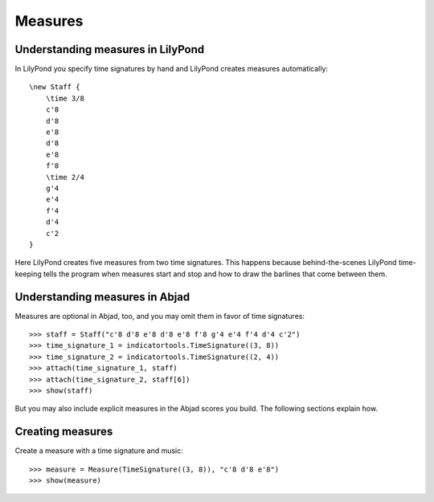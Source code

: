 Measures
========


Understanding measures in LilyPond
----------------------------------

In LilyPond you specify time signatures by hand and LilyPond creates measures
automatically:

::

    \new Staff {
        \time 3/8
        c'8
        d'8
        e'8
        d'8
        e'8
        f'8
        \time 2/4
        g'4
        e'4
        f'4
        d'4
        c'2
    }

.. image:: images/index-1.png


Here LilyPond creates five measures from two time signatures. This happens
because behind-the-scenes LilyPond time-keeping tells the program when measures
start and stop and how to draw the barlines that come between them.


Understanding measures in Abjad
-------------------------------

Measures are optional in Abjad, too, and you may omit them in favor of time
signatures:

::

   >>> staff = Staff("c'8 d'8 e'8 d'8 e'8 f'8 g'4 e'4 f'4 d'4 c'2")
   >>> time_signature_1 = indicatortools.TimeSignature((3, 8))
   >>> time_signature_2 = indicatortools.TimeSignature((2, 4))
   >>> attach(time_signature_1, staff)
   >>> attach(time_signature_2, staff[6])
   >>> show(staff)

.. image:: images/index-2.png


But you may also include explicit measures in the Abjad scores you build. The
following sections explain how.


Creating measures
-----------------

Create a measure with a time signature and music:

::

   >>> measure = Measure(TimeSignature((3, 8)), "c'8 d'8 e'8")
   >>> show(measure)

.. image:: images/index-3.png
